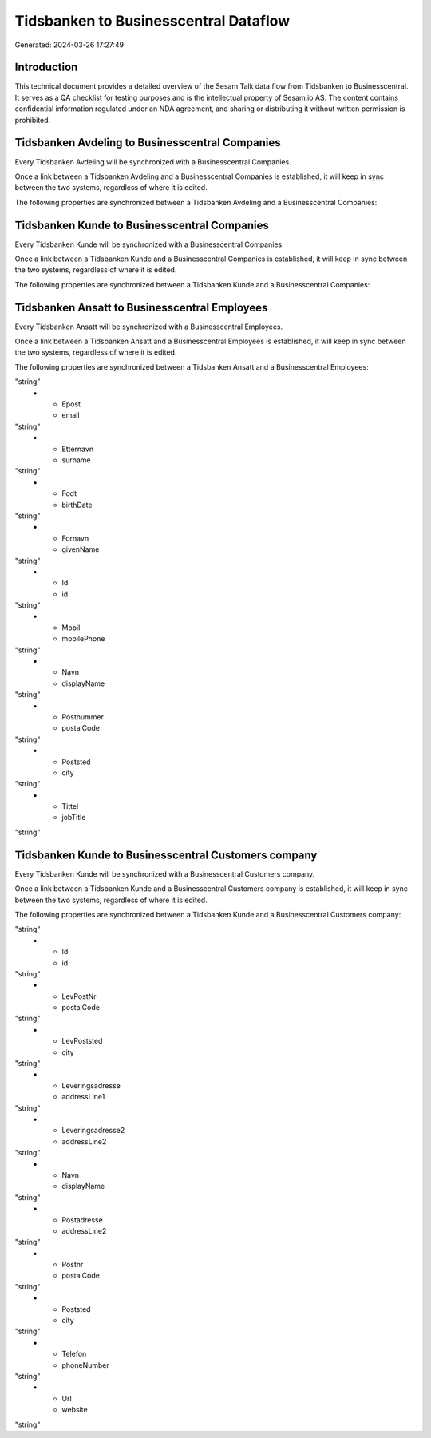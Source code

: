 ======================================
Tidsbanken to Businesscentral Dataflow
======================================

Generated: 2024-03-26 17:27:49

Introduction
------------

This technical document provides a detailed overview of the Sesam Talk data flow from Tidsbanken to Businesscentral. It serves as a QA checklist for testing purposes and is the intellectual property of Sesam.io AS. The content contains confidential information regulated under an NDA agreement, and sharing or distributing it without written permission is prohibited.

Tidsbanken Avdeling to Businesscentral Companies
------------------------------------------------
Every Tidsbanken Avdeling will be synchronized with a Businesscentral Companies.

Once a link between a Tidsbanken Avdeling and a Businesscentral Companies is established, it will keep in sync between the two systems, regardless of where it is edited.

The following properties are synchronized between a Tidsbanken Avdeling and a Businesscentral Companies:

.. list-table::
   :header-rows: 1

   * - Tidsbanken Avdeling Property
     - Businesscentral Companies Property
     - Businesscentral Data Type


Tidsbanken Kunde to Businesscentral Companies
---------------------------------------------
Every Tidsbanken Kunde will be synchronized with a Businesscentral Companies.

Once a link between a Tidsbanken Kunde and a Businesscentral Companies is established, it will keep in sync between the two systems, regardless of where it is edited.

The following properties are synchronized between a Tidsbanken Kunde and a Businesscentral Companies:

.. list-table::
   :header-rows: 1

   * - Tidsbanken Kunde Property
     - Businesscentral Companies Property
     - Businesscentral Data Type


Tidsbanken Ansatt to Businesscentral Employees
----------------------------------------------
Every Tidsbanken Ansatt will be synchronized with a Businesscentral Employees.

Once a link between a Tidsbanken Ansatt and a Businesscentral Employees is established, it will keep in sync between the two systems, regardless of where it is edited.

The following properties are synchronized between a Tidsbanken Ansatt and a Businesscentral Employees:

.. list-table::
   :header-rows: 1

   * - Tidsbanken Ansatt Property
     - Businesscentral Employees Property
     - Businesscentral Data Type
   * - Adresse
     - addressLine1
"string"
   * - Epost
     - email
"string"
   * - Etternavn
     - surname
"string"
   * - Fodt
     - birthDate
"string"
   * - Fornavn
     - givenName
"string"
   * - Id
     - id
"string"
   * - Mobil
     - mobilePhone
"string"
   * - Navn
     - displayName
"string"
   * - Postnummer
     - postalCode
"string"
   * - Poststed
     - city
"string"
   * - Tittel
     - jobTitle
"string"


Tidsbanken Kunde to Businesscentral Customers company
-----------------------------------------------------
Every Tidsbanken Kunde will be synchronized with a Businesscentral Customers company.

Once a link between a Tidsbanken Kunde and a Businesscentral Customers company is established, it will keep in sync between the two systems, regardless of where it is edited.

The following properties are synchronized between a Tidsbanken Kunde and a Businesscentral Customers company:

.. list-table::
   :header-rows: 1

   * - Tidsbanken Kunde Property
     - Businesscentral Customers company Property
     - Businesscentral Data Type
   * - Gateadresse
     - addressLine1
"string"
   * - Id
     - id
"string"
   * - LevPostNr
     - postalCode
"string"
   * - LevPoststed
     - city
"string"
   * - Leveringsadresse
     - addressLine1
"string"
   * - Leveringsadresse2
     - addressLine2
"string"
   * - Navn
     - displayName
"string"
   * - Postadresse
     - addressLine2
"string"
   * - Postnr
     - postalCode
"string"
   * - Poststed
     - city
"string"
   * - Telefon
     - phoneNumber
"string"
   * - Url
     - website
"string"

